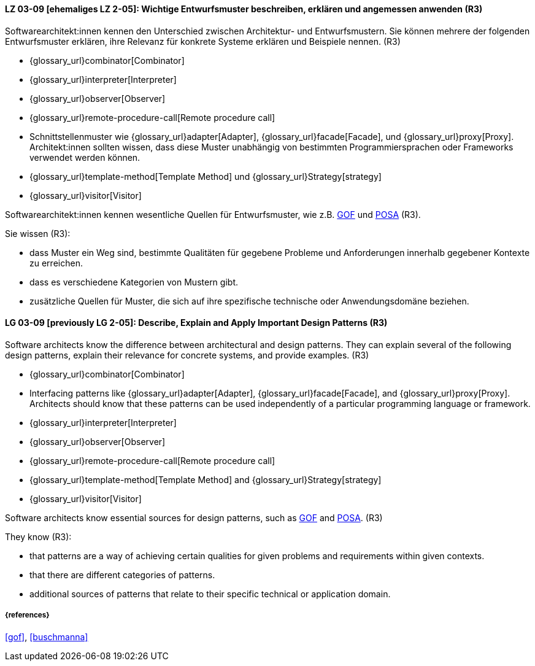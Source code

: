 
// tag::DE[]
[[LG-03-09]]
==== LZ 03-09 [ehemaliges LZ 2-05]: Wichtige Entwurfsmuster beschreiben, erklären und angemessen anwenden (R3)

Softwarearchitekt:innen kennen den Unterschied zwischen Architektur- und Entwurfsmustern.
Sie können mehrere der folgenden Entwurfsmuster erklären, ihre Relevanz für
konkrete Systeme erklären und Beispiele nennen. (R3)

* {glossary_url}combinator[Combinator]
* {glossary_url}interpreter[Interpreter]
* {glossary_url}observer[Observer]
* {glossary_url}remote-procedure-call[Remote procedure call]
* Schnittstellenmuster wie {glossary_url}adapter[Adapter], {glossary_url}facade[Facade],
  und {glossary_url}proxy[Proxy].
  Architekt:innen sollten wissen, dass diese Muster unabhängig von bestimmten
  Programmiersprachen oder Frameworks verwendet werden können.
* {glossary_url}template-method[Template Method] und {glossary_url}Strategy[strategy]
* {glossary_url}visitor[Visitor]

Softwarearchitekt:innen kennen wesentliche Quellen für Entwurfsmuster, wie z.B.
<<gof,GOF>> und <<buschmanna,POSA>> (R3).

Sie wissen (R3):

* dass Muster ein Weg sind, bestimmte Qualitäten für gegebene Probleme und Anforderungen innerhalb gegebener Kontexte zu erreichen.
* dass es verschiedene Kategorien von Mustern gibt.
* zusätzliche Quellen für Muster, die sich auf ihre spezifische technische oder Anwendungsdomäne beziehen.

// end::DE[]

// tag::EN[]
[[LG-03-09]]

==== LG 03-09 [previously LG 2-05]: Describe, Explain and Apply Important Design Patterns (R3)

Software architects know the difference between architectural and design patterns.
They can explain several of the following design patterns, explain their relevance for
concrete systems, and provide examples. (R3)

* {glossary_url}combinator[Combinator]
* Interfacing patterns like {glossary_url}adapter[Adapter], {glossary_url}facade[Facade],
  and {glossary_url}proxy[Proxy].
  Architects should know that these patterns can be used
  independently of a particular programming language or framework.
* {glossary_url}interpreter[Interpreter]
* {glossary_url}observer[Observer]
* {glossary_url}remote-procedure-call[Remote procedure call]
* {glossary_url}template-method[Template Method] and {glossary_url}Strategy[strategy]
* {glossary_url}visitor[Visitor]

Software architects know essential sources for design patterns, such as
<<gof,GOF>> and <<buschmanna,POSA>>. (R3)

They know (R3):

* that patterns are a way of achieving certain qualities for given problems and requirements within given contexts.
* that there are different categories of patterns.
* additional sources of patterns that relate to their specific technical or application domain.

// end::EN[]

===== {references}
<<gof>>, <<buschmanna>>